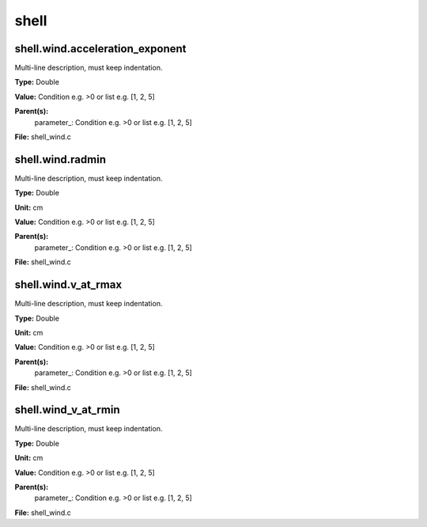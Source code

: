 
=====
shell
=====

shell.wind.acceleration_exponent
================================
Multi-line description, must keep indentation.

**Type:** Double

**Value:** Condition e.g. >0 or list e.g. [1, 2, 5]

**Parent(s):**
  parameter_: Condition e.g. >0 or list e.g. [1, 2, 5]


**File:** shell_wind.c


shell.wind.radmin
=================
Multi-line description, must keep indentation.

**Type:** Double

**Unit:** cm

**Value:** Condition e.g. >0 or list e.g. [1, 2, 5]

**Parent(s):**
  parameter_: Condition e.g. >0 or list e.g. [1, 2, 5]


**File:** shell_wind.c


shell.wind.v_at_rmax
====================
Multi-line description, must keep indentation.

**Type:** Double

**Unit:** cm

**Value:** Condition e.g. >0 or list e.g. [1, 2, 5]

**Parent(s):**
  parameter_: Condition e.g. >0 or list e.g. [1, 2, 5]


**File:** shell_wind.c


shell.wind_v_at_rmin
====================
Multi-line description, must keep indentation.

**Type:** Double

**Unit:** cm

**Value:** Condition e.g. >0 or list e.g. [1, 2, 5]

**Parent(s):**
  parameter_: Condition e.g. >0 or list e.g. [1, 2, 5]


**File:** shell_wind.c


